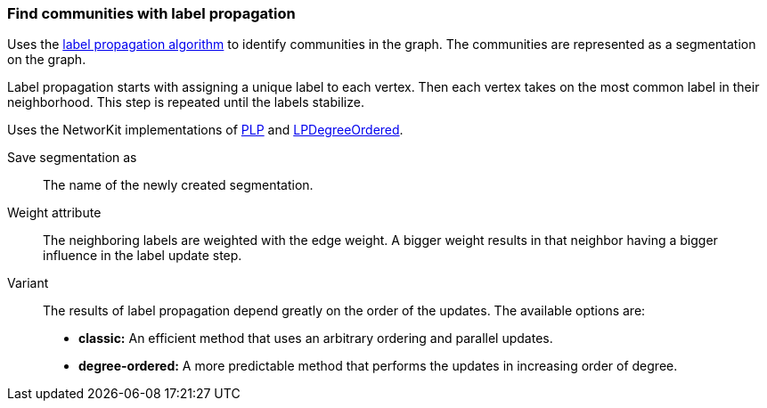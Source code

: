 ### Find communities with label propagation

Uses the https://en.wikipedia.org/wiki/Label_propagation_algorithm[label propagation algorithm]
to identify communities in the graph. The communities are represented as a segmentation on
the graph.

Label propagation starts with assigning a unique label to each vertex.
Then each vertex takes on the most common label in their neighborhood.
This step is repeated until the labels stabilize.

Uses the NetworKit implementations of
https://networkit.github.io/dev-docs/cpp_api/classNetworKit_1_1PLP.html[PLP] and
https://networkit.github.io/dev-docs/cpp_api/classNetworKit_1_1LPDegreeOrdered.html[LPDegreeOrdered].

====
[p-name]#Save segmentation as#::
The name of the newly created segmentation.

[p-weight]#Weight attribute#::
The neighboring labels are weighted with the edge weight. A bigger weight
results in that neighbor having a bigger influence in the label update step.

[p-variant]#Variant#::
The results of label propagation depend greatly on the order of the updates.
The available options are:
- **classic:** An efficient method that uses an arbitrary ordering and parallel updates.
- **degree-ordered:** A more predictable method that performs the updates in increasing
  order of degree.
====
